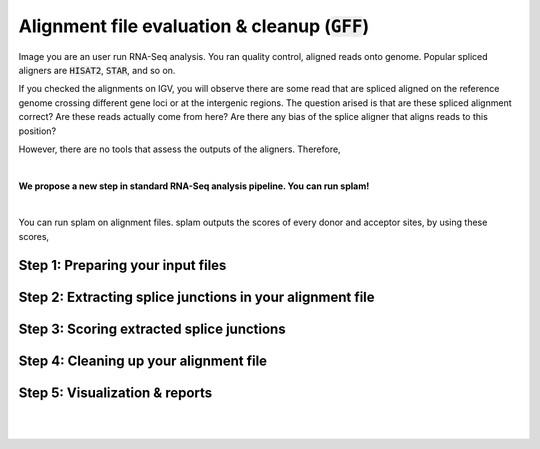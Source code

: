 .. _alignment-detailed-section:

Alignment file evaluation & cleanup (:code:`GFF`)
=================================================

Image you are an user run RNA-Seq analysis. You ran quality control, aligned reads onto genome. Popular spliced aligners are :code:`HISAT2`, :code:`STAR`, and so on. 

If you checked the alignments on IGV, you will observe there are some read that are spliced aligned on the reference genome crossing different gene loci or at the intergenic regions. The question arised is that are these spliced alignment correct? Are these reads actually come from here? Are there any bias of the splice aligner that aligns reads to this position?

However, there are no tools that assess the outputs of the aligners. Therefore, 

|

**We propose a new step in standard RNA-Seq analysis pipeline. You can run splam!**

|


You can run splam on alignment files. 
splam outputs the scores of every donor and acceptor sites, by using these scores,



.. _alignment-prepareintput:

Step 1: Preparing your input files
+++++++++++++++++++++++++++++++++++

Step 2: Extracting splice junctions in your alignment file
+++++++++++++++++++++++++++++++++++++++++++++++++++++++++++++++


Step 3: Scoring extracted splice junctions
++++++++++++++++++++++++++++++++++++++++++++++++++++++++


Step 4: Cleaning up your alignment file
++++++++++++++++++++++++++++++++++++++++++++++++++++++++

Step 5: Visualization & reports
+++++++++++++++++++++++++++++++++++

|
|
